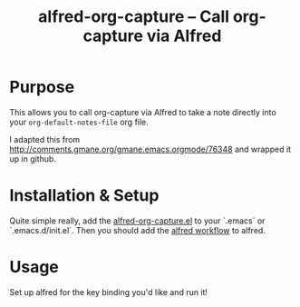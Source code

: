 #+TITLE:     alfred-org-capture  -- Call org-capture via Alfred
#+OPTIONS:   ^:{} author:nil
#+STARTUP: odd
#+HTML_LINK_UP:    index.html
#+HTML_LINK_HOME:  https://orgmode.org/worg/

# This file is released by its authors and contributors under the GNU
# Free Documentation license v1.3 or later, code examples are released
# under the GNU General Public License v3 or later.

* Purpose

  This allows you to call org-capture via Alfred to take a note
  directly into your =org-default-notes-file= org file.

  I adapted this from [[http://comments.gmane.org/gmane.emacs.orgmode/76348]] and wrapped it up in github.
* Installation & Setup

  Quite simple really, add the [[https://github.com/jjasghar/alfred-org-capture/blob/master/el/alfred-org-capture.el][alfred-org-capture.el]] to your `.emacs` or `.emacs.d/init.el`.
  Then you should add the [[https://github.com/jjasghar/alfred-org-capture/raw/master/org-capture.alfredworkflow][alfred workflow]] to alfred.

* Usage
  Set up alfred for the key binding you'd like and run it!
